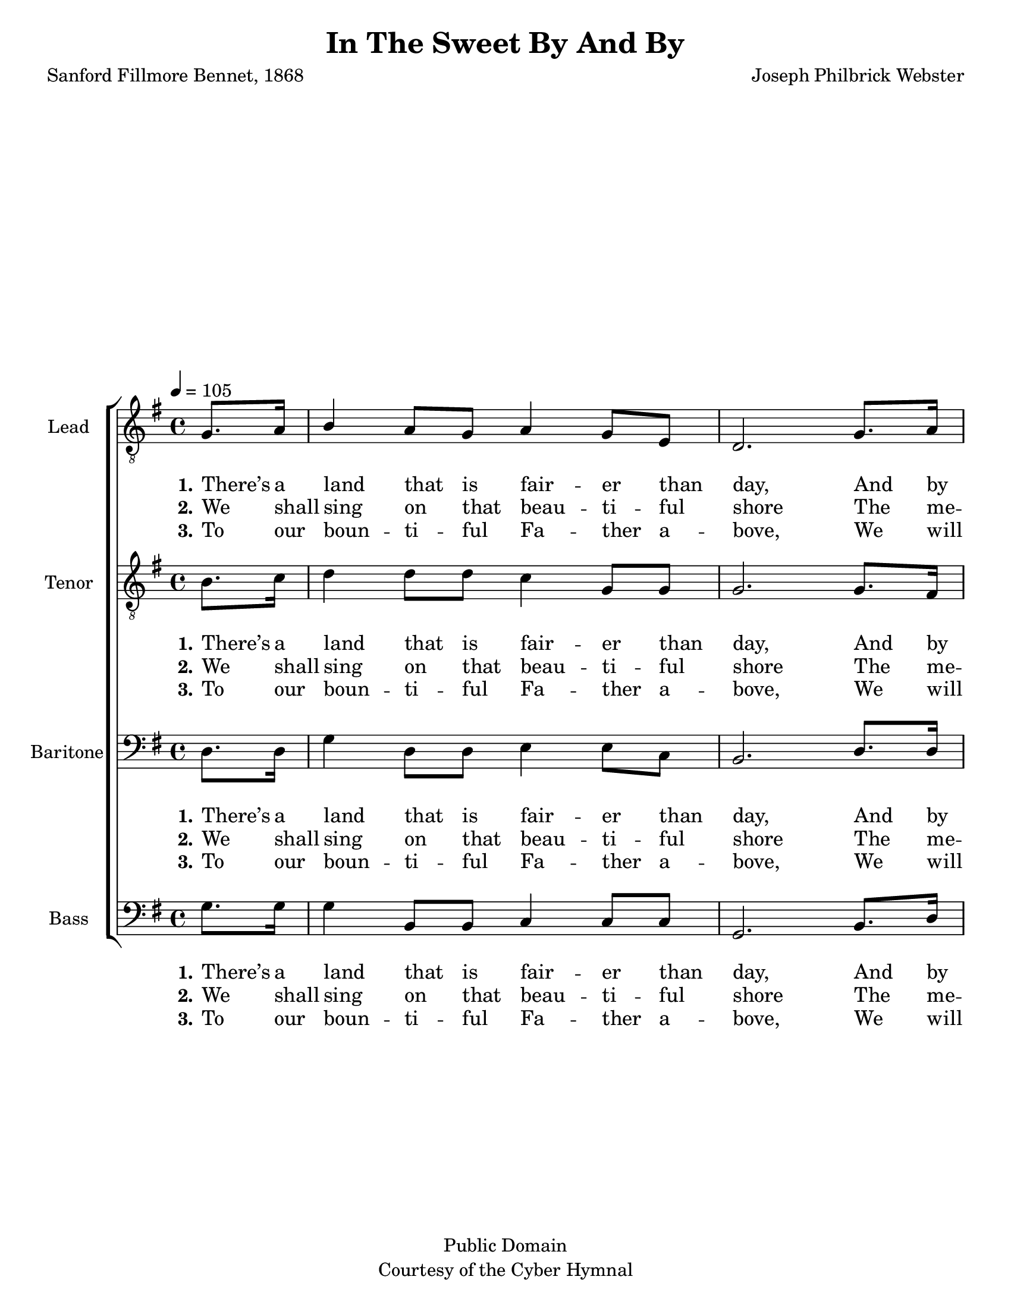 \version "2.21.0"
\language "english"

\header {
  title = "In The Sweet By And By"
  composer = "Joseph Philbrick Webster"
  poet = "Sanford Fillmore Bennet, 1868"
  tagline = ""
  copyright = \markup { \center-column { "Public Domain" "Courtesy of the Cyber Hymnal" } }
}

\paper {
  #(set-paper-size "letter")
}

\layout {
  \context {
    \Voice
    \consists "Melody_engraver"
    \override Stem #'neutral-direction = #'()
  }
  \context {
      \Lyrics
      \override VerticalAxisGroup.staff-affinity = #CENTER
      \override VerticalAxisGroup.nonstaff-relatedstaff-spacing.padding = #3
      \override LyricText.self-alignment-X = #LEFT
    }
    }

global = {
  \key g \major
  \time 4/4
  \tempo 4=105
  \partial 4
}

tenor = \relative c' {
  \global
  \clef "treble_8"
 b8. c16 d4 d8 d c4 g8 g g2. g8. fs16 d'4 d8. g,16 b4 b8. d16 fs,2.
 b8. c16 d4 d8 d c4 g8 g g2. g8. fs16 g4 g8 g c4 b8 a b2. \bar "||" \break
 %refrain
 r4 r g8 a b4 d8. d16 d4 d8 d d4 d8. d16 d4 d8 d d4 d8 d  d4 d8 d d4 r  |
r4 g,8 a b4 d8. d16 c4 c8 c c4 g8 g g4 b8 d c4 b8 a b2. \bar "|."

}

lead = \relative c' {
  \global
  \clef "treble_8"
 g8. a16 b4 a8 g a4 g8 e d2.
 g8. a16 b4 b8. b16 d4 d8. b16 a2.
  g8. a16 b4 a8 g a4 g8 e d2.
   g8. a16 b4 a8 g a4 g8 fs g2.
  % refrain
  b8. c16 d2. d8. b16 a2. a8. b16 c4 c8 c c4 b8 a b2.
  b8. c16 d2. b8. a16 g2. fs8 e d4 g8 b a4 g8 fs g2.
  \bar "||"
}



baritone = \relative c {
  \global
  d8. d16 g4 d8 d e4 e8 c b2. d8. d16 d4 d8. d16 g4 g8. d16 d2. 
  d8. d16 g4 d8 d e4 e8 c b2. d8. d16 d4 d8 d e4 d8 d d2.
  % refrain
  g8. a16 b2. b8. g16 fs2. fs8. g16 a4 a8 a a4 g8 fs g2.
  g8. a16 b2. g8. e16 e2. d8 c b4 d8 d d4 d8 d d2.
  \bar "||"

}

bass = \relative c {
  \global
  g'8. g16 g4 b,8 b c4 c8 c g2. b8. d16 g4 g8. g16 g4 g8. g16 d2.
  g8. g16 g4 b,8 b c4 c8 c g2. b8. d16 g4 b,8 b c4 d8 d g,2.
  %refrain
  r4 r g8 g g4 g'8. g16 d4 d8 d d4 d8. d16 b4 b8 b b4 b8 b g'4 g,8 g g4 r
  r4 g8 g g4 g8. b16 c4 c8 c c4 c8 c d4 d8 d d4 d8 d <g g,>2.
\bar "||"
}

verseOne = \lyricmode {
  \set stanza = "1."
  There’s a land that is fair -- er than day,
And by faith we can see it a -- far;
For the Fa -- ther waits o -- ver the way
To pre -- pare us a dwel -- ling place there.

}

verseTwo = \lyricmode {
  \set stanza = "2."
  We shall sing on that beau -- ti -- ful shore
The me -- lo -- di -- ous songs of the blessed;
And our spir -- its shall sor -- row no more,
Not a sigh for the bless -- ing of rest.

}

verseThree = \lyricmode {
  \set stanza = "3."
  To our boun -- ti -- ful Fa -- ther a -- bove,
We will of -- fer our trib -- ute of praise
For the glo -- ri -- ous gift of His love
And the bless -- ings that hal -- low our days.

}

refrain = \lyricmode {
  In the sweet by and by,
We shall meet on that beau -- ti -- ful shore;
In the sweet by and by,
We shall meet on that beau -- ti -- ful shore.
}

refrainTB = \lyricmode {
  In the sweet by and by, by and by
We shall meet on that beau -- ti -- ful shore, by and by;
In the sweet by and by, by and by
We shall meet on that beau -- ti -- ful shore.
}

rehearsalMidi = #
(define-music-function
 (parser location name midiInstrument lyrics) (string? string? ly:music?)
 #{
   \unfoldRepeats <<
     \new Staff = "lead" \new Voice = "lead" { \lead }
     \new Staff = "baritone" \new Voice = "baritone" { \baritone }
     \new Staff = "tenor" \new Voice = "tenor" { \tenor }
     \new Staff = "bass" \new Voice = "bass" { \bass }
     \context Staff = $name {
       \set Score.midiMinimumVolume = #0.5
       \set Score.midiMaximumVolume = #0.6
       \set Score.tempoWholesPerMinute = #(ly:make-moment 100 4)
       \set Staff.midiMinimumVolume = #0.8
       \set Staff.midiMaximumVolume = #1.0
       \set Staff.midiInstrument = $midiInstrument
     }
     \new Lyrics \with {
       alignBelowContext = $name
     } \lyricsto $name $lyrics
   >>
 #})

%{
right = \relative c'' {
  \global
  % Music follows here.

}

left = \relative c' {
  \global
  % Music follows here.

}

%}

choirPart = \new ChoirStaff <<
  \new Staff \with {
    midiInstrument = "choir aahs"
    instrumentName = "Lead"
  } \new Voice = "lead" \lead
   \new Lyrics  \lyricsto "lead" \verseOne
    \new Lyrics  \lyricsto "lead" { \verseTwo \refrain }
    \new Lyrics  \lyricsto "lead" \verseThree
  \new Staff \with {
    midiInstrument = "choir aahs"
    instrumentName = "Tenor"
  } \new Voice = "tenor" \tenor
 \new  Lyrics \lyricsto "tenor"  \verseOne
    \new Lyrics  \lyricsto "tenor" { \verseTwo \refrainTB }
    \new Lyrics  \lyricsto "tenor" \verseThree

  \new Staff \with {
    midiInstrument = "choir aahs"
    instrumentName = "Baritone"
  } {
    \clef "bass"
    \new Voice = "baritone" \baritone
  }
  \new Lyrics  \lyricsto "baritone" \verseOne
    \new Lyrics  \lyricsto "baritone" { \verseTwo \refrain }
    \new Lyrics  \lyricsto "baritone" \verseThree
  \new Staff \with {
    midiInstrument = "choir aahs"
    instrumentName = "Bass"
  } {
    \clef bass
    \new Voice = "bass" \bass
  }
   \new Lyrics  \lyricsto "bass" \verseOne
    \new Lyrics  \lyricsto "bass" { \verseTwo \refrainTB }
    \new Lyrics  \lyricsto "bass" \verseThree
>>
%{
pianoPart = \new PianoStaff \with {
  instrumentName = "Piano"
} <<
  \new Staff = "right" \with {
    midiInstrument = "acoustic grand"
  } \right
  \new Staff = "left" \with {
    midiInstrument = "acoustic grand"
  } { \clef bass \left }
>>
%}
\score {
  <<
    \choirPart
 %   \pianoPart
  >>
  \layout { }
  \midi {
    \tempo 4=100
  }
}

%{ Rehearsal MIDI files:
\book {
  \bookOutputSuffix "lead"
  \score {
    \rehearsalMidi "lead" "lead sax" \verse
    \midi { }
  }
}

\book {
  \bookOutputSuffix "baritone"
  \score {
    \rehearsalMidi "baritone" "lead sax" \verse
    \midi { }
  }
}

\book {
  \bookOutputSuffix "tenor"
  \score {
    \rehearsalMidi "tenor" "tenor sax" \verse
    \midi { }
  }
}

\book {
  \bookOutputSuffix "bass"
  \score {
    \rehearsalMidi "bass" "tenor sax" \verse
    \midi { }
  }
%}

